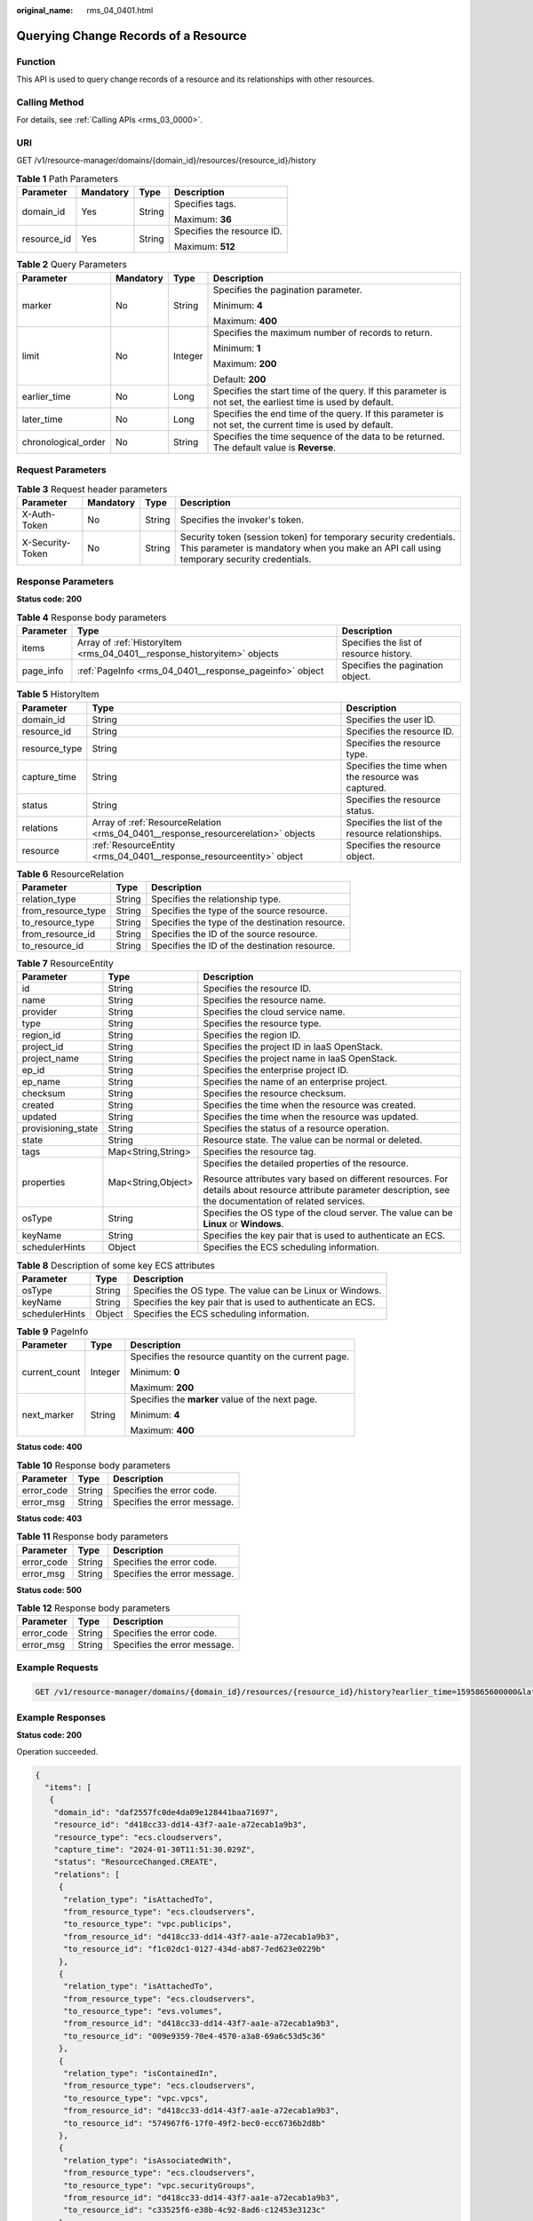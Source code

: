 :original_name: rms_04_0401.html

.. _rms_04_0401:

Querying Change Records of a Resource
=====================================

Function
--------

This API is used to query change records of a resource and its relationships with other resources.

Calling Method
--------------

For details, see :ref:`Calling APIs <rms_03_0000>`.

URI
---

GET /v1/resource-manager/domains/{domain_id}/resources/{resource_id}/history

.. table:: **Table 1** Path Parameters

   +-----------------+-----------------+-----------------+----------------------------+
   | Parameter       | Mandatory       | Type            | Description                |
   +=================+=================+=================+============================+
   | domain_id       | Yes             | String          | Specifies tags.            |
   |                 |                 |                 |                            |
   |                 |                 |                 | Maximum: **36**            |
   +-----------------+-----------------+-----------------+----------------------------+
   | resource_id     | Yes             | String          | Specifies the resource ID. |
   |                 |                 |                 |                            |
   |                 |                 |                 | Maximum: **512**           |
   +-----------------+-----------------+-----------------+----------------------------+

.. table:: **Table 2** Query Parameters

   +---------------------+-----------------+-----------------+------------------------------------------------------------------------------------------------------------+
   | Parameter           | Mandatory       | Type            | Description                                                                                                |
   +=====================+=================+=================+============================================================================================================+
   | marker              | No              | String          | Specifies the pagination parameter.                                                                        |
   |                     |                 |                 |                                                                                                            |
   |                     |                 |                 | Minimum: **4**                                                                                             |
   |                     |                 |                 |                                                                                                            |
   |                     |                 |                 | Maximum: **400**                                                                                           |
   +---------------------+-----------------+-----------------+------------------------------------------------------------------------------------------------------------+
   | limit               | No              | Integer         | Specifies the maximum number of records to return.                                                         |
   |                     |                 |                 |                                                                                                            |
   |                     |                 |                 | Minimum: **1**                                                                                             |
   |                     |                 |                 |                                                                                                            |
   |                     |                 |                 | Maximum: **200**                                                                                           |
   |                     |                 |                 |                                                                                                            |
   |                     |                 |                 | Default: **200**                                                                                           |
   +---------------------+-----------------+-----------------+------------------------------------------------------------------------------------------------------------+
   | earlier_time        | No              | Long            | Specifies the start time of the query. If this parameter is not set, the earliest time is used by default. |
   +---------------------+-----------------+-----------------+------------------------------------------------------------------------------------------------------------+
   | later_time          | No              | Long            | Specifies the end time of the query. If this parameter is not set, the current time is used by default.    |
   +---------------------+-----------------+-----------------+------------------------------------------------------------------------------------------------------------+
   | chronological_order | No              | String          | Specifies the time sequence of the data to be returned. The default value is **Reverse**.                  |
   +---------------------+-----------------+-----------------+------------------------------------------------------------------------------------------------------------+

Request Parameters
------------------

.. table:: **Table 3** Request header parameters

   +------------------+-----------+--------+----------------------------------------------------------------------------------------------------------------------------------------------------------------+
   | Parameter        | Mandatory | Type   | Description                                                                                                                                                    |
   +==================+===========+========+================================================================================================================================================================+
   | X-Auth-Token     | No        | String | Specifies the invoker's token.                                                                                                                                 |
   +------------------+-----------+--------+----------------------------------------------------------------------------------------------------------------------------------------------------------------+
   | X-Security-Token | No        | String | Security token (session token) for temporary security credentials. This parameter is mandatory when you make an API call using temporary security credentials. |
   +------------------+-----------+--------+----------------------------------------------------------------------------------------------------------------------------------------------------------------+

Response Parameters
-------------------

**Status code: 200**

.. table:: **Table 4** Response body parameters

   +-----------+-------------------------------------------------------------------------+-----------------------------------------+
   | Parameter | Type                                                                    | Description                             |
   +===========+=========================================================================+=========================================+
   | items     | Array of :ref:`HistoryItem <rms_04_0401__response_historyitem>` objects | Specifies the list of resource history. |
   +-----------+-------------------------------------------------------------------------+-----------------------------------------+
   | page_info | :ref:`PageInfo <rms_04_0401__response_pageinfo>` object                 | Specifies the pagination object.        |
   +-----------+-------------------------------------------------------------------------+-----------------------------------------+

.. _rms_04_0401__response_historyitem:

.. table:: **Table 5** HistoryItem

   +---------------+-----------------------------------------------------------------------------------+----------------------------------------------------+
   | Parameter     | Type                                                                              | Description                                        |
   +===============+===================================================================================+====================================================+
   | domain_id     | String                                                                            | Specifies the user ID.                             |
   +---------------+-----------------------------------------------------------------------------------+----------------------------------------------------+
   | resource_id   | String                                                                            | Specifies the resource ID.                         |
   +---------------+-----------------------------------------------------------------------------------+----------------------------------------------------+
   | resource_type | String                                                                            | Specifies the resource type.                       |
   +---------------+-----------------------------------------------------------------------------------+----------------------------------------------------+
   | capture_time  | String                                                                            | Specifies the time when the resource was captured. |
   +---------------+-----------------------------------------------------------------------------------+----------------------------------------------------+
   | status        | String                                                                            | Specifies the resource status.                     |
   +---------------+-----------------------------------------------------------------------------------+----------------------------------------------------+
   | relations     | Array of :ref:`ResourceRelation <rms_04_0401__response_resourcerelation>` objects | Specifies the list of the resource relationships.  |
   +---------------+-----------------------------------------------------------------------------------+----------------------------------------------------+
   | resource      | :ref:`ResourceEntity <rms_04_0401__response_resourceentity>` object               | Specifies the resource object.                     |
   +---------------+-----------------------------------------------------------------------------------+----------------------------------------------------+

.. _rms_04_0401__response_resourcerelation:

.. table:: **Table 6** ResourceRelation

   +--------------------+--------+-------------------------------------------------+
   | Parameter          | Type   | Description                                     |
   +====================+========+=================================================+
   | relation_type      | String | Specifies the relationship type.                |
   +--------------------+--------+-------------------------------------------------+
   | from_resource_type | String | Specifies the type of the source resource.      |
   +--------------------+--------+-------------------------------------------------+
   | to_resource_type   | String | Specifies the type of the destination resource. |
   +--------------------+--------+-------------------------------------------------+
   | from_resource_id   | String | Specifies the ID of the source resource.        |
   +--------------------+--------+-------------------------------------------------+
   | to_resource_id     | String | Specifies the ID of the destination resource.   |
   +--------------------+--------+-------------------------------------------------+

.. _rms_04_0401__response_resourceentity:

.. table:: **Table 7** ResourceEntity

   +-----------------------+-----------------------+---------------------------------------------------------------------------------------------------------------------------------------------------------------+
   | Parameter             | Type                  | Description                                                                                                                                                   |
   +=======================+=======================+===============================================================================================================================================================+
   | id                    | String                | Specifies the resource ID.                                                                                                                                    |
   +-----------------------+-----------------------+---------------------------------------------------------------------------------------------------------------------------------------------------------------+
   | name                  | String                | Specifies the resource name.                                                                                                                                  |
   +-----------------------+-----------------------+---------------------------------------------------------------------------------------------------------------------------------------------------------------+
   | provider              | String                | Specifies the cloud service name.                                                                                                                             |
   +-----------------------+-----------------------+---------------------------------------------------------------------------------------------------------------------------------------------------------------+
   | type                  | String                | Specifies the resource type.                                                                                                                                  |
   +-----------------------+-----------------------+---------------------------------------------------------------------------------------------------------------------------------------------------------------+
   | region_id             | String                | Specifies the region ID.                                                                                                                                      |
   +-----------------------+-----------------------+---------------------------------------------------------------------------------------------------------------------------------------------------------------+
   | project_id            | String                | Specifies the project ID in IaaS OpenStack.                                                                                                                   |
   +-----------------------+-----------------------+---------------------------------------------------------------------------------------------------------------------------------------------------------------+
   | project_name          | String                | Specifies the project name in IaaS OpenStack.                                                                                                                 |
   +-----------------------+-----------------------+---------------------------------------------------------------------------------------------------------------------------------------------------------------+
   | ep_id                 | String                | Specifies the enterprise project ID.                                                                                                                          |
   +-----------------------+-----------------------+---------------------------------------------------------------------------------------------------------------------------------------------------------------+
   | ep_name               | String                | Specifies the name of an enterprise project.                                                                                                                  |
   +-----------------------+-----------------------+---------------------------------------------------------------------------------------------------------------------------------------------------------------+
   | checksum              | String                | Specifies the resource checksum.                                                                                                                              |
   +-----------------------+-----------------------+---------------------------------------------------------------------------------------------------------------------------------------------------------------+
   | created               | String                | Specifies the time when the resource was created.                                                                                                             |
   +-----------------------+-----------------------+---------------------------------------------------------------------------------------------------------------------------------------------------------------+
   | updated               | String                | Specifies the time when the resource was updated.                                                                                                             |
   +-----------------------+-----------------------+---------------------------------------------------------------------------------------------------------------------------------------------------------------+
   | provisioning_state    | String                | Specifies the status of a resource operation.                                                                                                                 |
   +-----------------------+-----------------------+---------------------------------------------------------------------------------------------------------------------------------------------------------------+
   | state                 | String                | Resource state. The value can be normal or deleted.                                                                                                           |
   +-----------------------+-----------------------+---------------------------------------------------------------------------------------------------------------------------------------------------------------+
   | tags                  | Map<String,String>    | Specifies the resource tag.                                                                                                                                   |
   +-----------------------+-----------------------+---------------------------------------------------------------------------------------------------------------------------------------------------------------+
   | properties            | Map<String,Object>    | Specifies the detailed properties of the resource.                                                                                                            |
   |                       |                       |                                                                                                                                                               |
   |                       |                       | Resource attributes vary based on different resources. For details about resource attribute parameter description, see the documentation of related services. |
   +-----------------------+-----------------------+---------------------------------------------------------------------------------------------------------------------------------------------------------------+
   | osType                | String                | Specifies the OS type of the cloud server. The value can be **Linux** or **Windows**.                                                                         |
   +-----------------------+-----------------------+---------------------------------------------------------------------------------------------------------------------------------------------------------------+
   | keyName               | String                | Specifies the key pair that is used to authenticate an ECS.                                                                                                   |
   +-----------------------+-----------------------+---------------------------------------------------------------------------------------------------------------------------------------------------------------+
   | schedulerHints        | Object                | Specifies the ECS scheduling information.                                                                                                                     |
   +-----------------------+-----------------------+---------------------------------------------------------------------------------------------------------------------------------------------------------------+

.. table:: **Table 8** Description of some key ECS attributes

   +----------------+--------+-------------------------------------------------------------+
   | Parameter      | Type   | Description                                                 |
   +================+========+=============================================================+
   | osType         | String | Specifies the OS type. The value can be Linux or Windows.   |
   +----------------+--------+-------------------------------------------------------------+
   | keyName        | String | Specifies the key pair that is used to authenticate an ECS. |
   +----------------+--------+-------------------------------------------------------------+
   | schedulerHints | Object | Specifies the ECS scheduling information.                   |
   +----------------+--------+-------------------------------------------------------------+

.. _rms_04_0401__response_pageinfo:

.. table:: **Table 9** PageInfo

   +-----------------------+-----------------------+------------------------------------------------------+
   | Parameter             | Type                  | Description                                          |
   +=======================+=======================+======================================================+
   | current_count         | Integer               | Specifies the resource quantity on the current page. |
   |                       |                       |                                                      |
   |                       |                       | Minimum: **0**                                       |
   |                       |                       |                                                      |
   |                       |                       | Maximum: **200**                                     |
   +-----------------------+-----------------------+------------------------------------------------------+
   | next_marker           | String                | Specifies the **marker** value of the next page.     |
   |                       |                       |                                                      |
   |                       |                       | Minimum: **4**                                       |
   |                       |                       |                                                      |
   |                       |                       | Maximum: **400**                                     |
   +-----------------------+-----------------------+------------------------------------------------------+

**Status code: 400**

.. table:: **Table 10** Response body parameters

   ========== ====== ============================
   Parameter  Type   Description
   ========== ====== ============================
   error_code String Specifies the error code.
   error_msg  String Specifies the error message.
   ========== ====== ============================

**Status code: 403**

.. table:: **Table 11** Response body parameters

   ========== ====== ============================
   Parameter  Type   Description
   ========== ====== ============================
   error_code String Specifies the error code.
   error_msg  String Specifies the error message.
   ========== ====== ============================

**Status code: 500**

.. table:: **Table 12** Response body parameters

   ========== ====== ============================
   Parameter  Type   Description
   ========== ====== ============================
   error_code String Specifies the error code.
   error_msg  String Specifies the error message.
   ========== ====== ============================

Example Requests
----------------

.. code-block:: text

   GET /v1/resource-manager/domains/{domain_id}/resources/{resource_id}/history?earlier_time=1595865600000&later_time=1603875761000&limit=10

Example Responses
-----------------

**Status code: 200**

Operation succeeded.

.. code-block::

   {
     "items": [
      {
       "domain_id": "daf2557fc0de4da09e128441baa71697",
       "resource_id": "d418cc33-dd14-43f7-aa1e-a72ecab1a9b3",
       "resource_type": "ecs.cloudservers",
       "capture_time": "2024-01-30T11:51:30.029Z",
       "status": "ResourceChanged.CREATE",
       "relations": [
        {
         "relation_type": "isAttachedTo",
         "from_resource_type": "ecs.cloudservers",
         "to_resource_type": "vpc.publicips",
         "from_resource_id": "d418cc33-dd14-43f7-aa1e-a72ecab1a9b3",
         "to_resource_id": "f1c02dc1-0127-434d-ab87-7ed623e0229b"
        },
        {
         "relation_type": "isAttachedTo",
         "from_resource_type": "ecs.cloudservers",
         "to_resource_type": "evs.volumes",
         "from_resource_id": "d418cc33-dd14-43f7-aa1e-a72ecab1a9b3",
         "to_resource_id": "009e9359-70e4-4570-a3a8-69a6c53d5c36"
        },
        {
         "relation_type": "isContainedIn",
         "from_resource_type": "ecs.cloudservers",
         "to_resource_type": "vpc.vpcs",
         "from_resource_id": "d418cc33-dd14-43f7-aa1e-a72ecab1a9b3",
         "to_resource_id": "574967f6-17f0-49f2-bec0-ecc6736b2d8b"
        },
        {
         "relation_type": "isAssociatedWith",
         "from_resource_type": "ecs.cloudservers",
         "to_resource_type": "vpc.securityGroups",
         "from_resource_id": "d418cc33-dd14-43f7-aa1e-a72ecab1a9b3",
         "to_resource_id": "c33525f6-e38b-4c92-8ad6-c12453e3123c"
        }
       ],
       "resource": {
        "id": "d418cc33-dd14-43f7-aa1e-a72ecab1a9b3",
        "name": "ecs-aziuzko",
        "provider": "ecs",
        "type": "cloudservers",
        "region_id": "eu-de",
        "project_id": "ecabfaea4fd6425ba80d6f8860d8847d",
        "project_name": "eu-de_TSRU",
        "ep_id": "0",
        "ep_name": "default",
        "checksum": "7ad9076c6d08decd7185d271e45e8908c3901a732f2a19fc4429e54cf9b58029",
        "created": "2022-12-21T14:14:41Z",
        "updated": "2024-01-30T11:51:24Z",
        "provisioning_state": "Succeeded",
        "state": null,
        "tags": {},
        "properties": {
         "accessIpv4": "",
         "hostName": "ecs-aziuzko",
         "addresses": [
          {
           "OsExtIpsType": "fixed",
           "OsExtIpsPortId": "0aa69070-db1e-45b6-92cc-834094a11205",
           "addr": "192.168.0.60",
           "version": 4,
           "OsExtIpsMacAddr": "fa:16:3e:13:6a:a6"
          },
          {
           "OsExtIpsType": "floating",
           "OsExtIpsPortId": "0aa69070-db1e-45b6-92cc-834094a11205",
           "addr": "80.158.1.160",
           "version": 4,
           "OsExtIpsMacAddr": "fa:16:3e:13:6a:a6"
          }
         ],
         "accessIpv6": "",
         "metadata": {
          "chargingMode": "0",
          "meteringImageType": "gold",
          "imageName": "Standard_Ubuntu_22.04_latest",
          "meteringImageId": "e36a291e-5829-470a-9eeb-cb6c31ceddd4",
          "meteringResourcesPerCode": "s2.medium.1.linux",
          "vpcId": "574967f6-17f0-49f2-bec0-ecc6736b2d8b",
          "osBit": "64",
          "osType": "Linux"
         },
         "OsExtStsVmState": "active",
         "configDrive": "",
         "OsExtStsPowerState": 1,
         "keyName": "KeyPair-aziuzko",
         "hostId": "0734968b9c1964107d56ba088571a7cb0f2ec7287f2f1d63632e3efb",
         "securityGroup": [
          {
           "name": "default",
           "id": "c33525f6-e38b-4c92-8ad6-c12453e3123c"
          }
         ],
         "ExtVolumesAttached": [
          {
           "bootIndex": "0",
           "id": "009e9359-70e4-4570-a3a8-69a6c53d5c36",
           "device": "/dev/vda"
          }
         ],
         "userId": "e3b5c19edad843e682a6a21a3b950127",
         "flavor": {
          "disk": "0",
          "name": "s2.medium.1",
          "id": "s2.medium.1",
          "vcpus": "1",
          "ram": "1024"
         },
         "osextsrvattr": {
          "hostName": "ecs-aziuzko",
          "kernelId": "",
          "ramdiskId": "",
          "reservationId": "r-t09j8st1",
          "instanceName": "instance-003bddff",
          "host": "734968b9c1964107d56ba088571a7cb0f2ec7287f2f1d63632e3efb",
          "rootDeviceName": "/dev/vda",
          "hypervisorHostName": "804f5144c8aac87590118896ba9aa6068d902e3b8f96a4d3f9e2fa0b",
          "launchIndex": 0
         },
         "OsDcfDiskConfig": "MANUAL",
         "hostStatus": "UP",
         "OsSrvUsgLaunchedAt": "2022-12-21T14:14:55.000000",
         "OsExtAz": "eu-de-01",
         "progress": 0,
         "locked": false,
         "OS-EXT-SRV-ATTR": {
          "hostName": "ecs-aziuzko",
          "kernelId": "",
          "ramdiskId": "",
          "reservationId": "r-t09j8st1",
          "instanceName": "instance-003bddff",
          "host": "734968b9c1964107d56ba088571a7cb0f2ec7287f2f1d63632e3efb",
          "rootDeviceName": "/dev/vda",
          "hypervisorHostName": "804f5144c8aac87590118896ba9aa6068d902e3b8f96a4d3f9e2fa0b",
          "launchIndex": 0
         },
         "status": "ACTIVE",
         "schedulerHints": {}
        }
       }
      }
     ],
     "page_info": {
      "current_count": 1,
      "next_marker": null
     }
    }

Status Codes
------------

=========== ===========================
Status Code Description
=========== ===========================
200         Operation succeeded.
400         Invalid parameters.
403         User authentication failed.
500         Server error.
=========== ===========================

Error Codes
-----------

See :ref:`Error Codes <errorcode>`.
